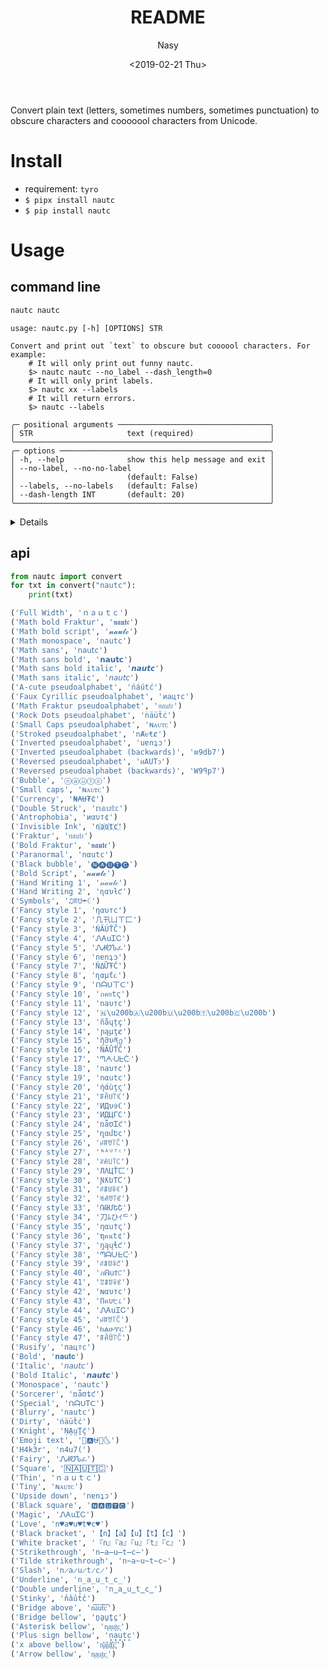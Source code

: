 #+OPTIONS: ':nil *:t -:t ::t <:t H:3 \n:nil ^:{} arch:headline author:t
#+OPTIONS: broken-links:nil c:nil creator:nil d:(not "LOGBOOK") date:t e:t
#+OPTIONS: email:nil f:t inline:t num:nil p:nil pri:nil prop:nil stat:t tags:t
#+OPTIONS: tasks:t tex:t timestamp:t title:t toc:t todo:t |:t
#+TITLE: README
#+DATE: <2019-02-21 Thu>
#+UPDATE: <2020-03-07 Sat>
#+AUTHOR: Nasy
#+EMAIL: nasyxx@gmail.com
#+LANGUAGE: en
#+SELECT_TAGS: export
#+EXCLUDE_TAGS: noexport
#+CREATOR: Emacs 26.1.91 (Org mode 9.2.1)

Convert plain text (letters, sometimes numbers, sometimes punctuation) to
obscure characters and cooooool characters from Unicode.

* Install

+ requirement: ~tyro~
+ ~$ pipx install nautc~
+ ~$ pip install nautc~

* Usage

** command line

#+begin_src sh :exports both :results html
  nautc nautc
#+end_src

#+RESULTS:
#+begin_example
  usage: nautc.py [-h] [OPTIONS] STR

  Convert and print out `text` to obscure but coooool characters. For example:
      # It will only print out funny nautc.
      $> nautc nautc --no_label --dash_length=0
      # It will only print labels.
      $> nautc xx --labels
      # It will return errors.
      $> nautc --labels

  ╭─ positional arguments ──────────────────────────────────╮
  │ STR                     text (required)                 │
  ╰─────────────────────────────────────────────────────────╯
  ╭─ options ───────────────────────────────────────────────╮
  │ -h, --help              show this help message and exit │
  │ --no-label, --no-no-label                               │
  │                         (default: False)                │
  │ --labels, --no-labels   (default: False)                │
  │ --dash-length INT       (default: 20)                   │
  ╰─────────────────────────────────────────────────────────╯
#+end_example

#+HTML: <details>

#+begin_src shell :exports both :results output
  nautc nautc
#+end_src

#+RESULTS:
#+begin_example
--------------------
Full Width
ｎａｕｔｃ
--------------------
Math bold Fraktur
𝖓𝖆𝖚𝖙𝖈
--------------------
Math bold script
𝓷𝓪𝓾𝓽𝓬
--------------------
Math monospace
𝚗𝚊𝚞𝚝𝚌
--------------------
Math sans
𝗇𝖺𝗎𝗍𝖼
--------------------
Math sans bold
𝗻𝗮𝘂𝘁𝗰
--------------------
Math sans bold italic
𝙣𝙖𝙪𝙩𝙘
--------------------
Math sans italic
𝘯𝘢𝘶𝘵𝘤
--------------------
A-cute pseudoalphabet
ńáútć
--------------------
Faux Cyrillic pseudoalphabet
иацтс
--------------------
Math Fraktur pseudoalphabet
𝔫𝔞𝔲𝔱𝔠
--------------------
Rock Dots pseudoalphabet
ṅäüẗċ
--------------------
Small Caps pseudoalphabet
ɴᴀᴜᴛᴄ
--------------------
Stroked pseudoalphabet
nȺᵾŧȼ
--------------------
Inverted pseudoalphabet
uɐnʇɔ
--------------------
Inverted pseudoalphabet (backwards)
ʍ9db7
--------------------
Reversed pseudoalphabet
ᴎAUTↄ
--------------------
Reversed pseudoalphabet (backwards)
W9ꟼp7
--------------------
Bubble
ⓝⓐⓤⓣⓒ
--------------------
Small caps
ɴᴀᴜᴛᴄ
--------------------
Currency
₦₳Ʉ₮₵
--------------------
Double Struck
𝕟𝕒𝕦𝕥𝕔
--------------------
Antrophobia
иαυт¢
--------------------
Invisible Ink
n҉a҉u҉t҉c҉
--------------------
Fraktur
𝔫𝔞𝔲𝔱𝔠
--------------------
Bold Fraktur
𝖓𝖆𝖚𝖙𝖈
--------------------
Paranormal
nαutc
--------------------
Black bubble
🅝🅐🅤🅣🅒
--------------------
Bold Script
𝓷𝓪𝓾𝓽𝓬
--------------------
Hand Writing 1
𝓃𝒶𝓊𝓉𝒸
--------------------
Hand Writing 2
ɳαυƚƈ
--------------------
Symbols
♫ꍏ☋☂☾
--------------------
Fancy style 1
ηαυтc
--------------------
Fancy style 2
几卂ㄩㄒ匚
--------------------
Fancy style 3
ŃĂÚŤČ
--------------------
Fancy style 4
ᏁᎪuᏆᏟ
--------------------
Fancy style 5
ᏁᏗᏬᏖፈ
--------------------
Fancy style 6
nɐnʇɔ
--------------------
Fancy style 7
ŇΔỮŦĆ
--------------------
Fancy style 8
ɳαµƭ૮
--------------------
Fancy style 9
ᑎᗩᑌ丅ᑕ
--------------------
Fancy style 10
ภคยtς
--------------------
Fancy style 11
naυтc
--------------------
Fancy style 12
🇳​🇦​🇺​🇹​🇨​
--------------------
Fancy style 13
ñåɥțç
--------------------
Fancy style 14
ɲąµţȼ
--------------------
Fancy style 15
ῆმυནე
--------------------
Fancy style 16
ŇÃǗŤČ
--------------------
Fancy style 17
ᘉᗅᑗᖶᑤ
--------------------
Fancy style 18
naυтc
--------------------
Fancy style 19
nαutc
--------------------
Fancy style 20
ήάùţς
--------------------
Fancy style 21
ꁹꋫꐇ꓅ꏸ
--------------------
Fancy style 22
ИДυ✞ℂ
--------------------
Fancy style 23
ИДЦΓC
--------------------
Fancy style 24
ռǟʊᏆƈ
--------------------
Fancy style 25
ղɑմԵϲ
--------------------
Fancy style 26
ꈤꍏꀎ꓄ꉓ
--------------------
Fancy style 27
ᴺᴬᵁᵀᶜ
--------------------
Fancy style 28
ꋊꋬ꒤꓄ꉔ
--------------------
Fancy style 29
ЛΛЦŤㄈ
--------------------
Fancy style 30
ƝƛƲƬƇ
--------------------
Fancy style 31
ꋊꁲꐇꋖꀯ
--------------------
Fancy style 32
ꂚꋬꀎ꓄ꏳ
--------------------
Fancy style 33
ՌԹՄԵՇ
--------------------
Fancy style 34
刀ﾑひｲᄃ
--------------------
Fancy style 35
ηαu†ς
--------------------
Fancy style 36
ຖคนt¢
--------------------
Fancy style 37
ŋąųɬƈ
--------------------
Fancy style 38
ᘉᗩᑘᖶᑢ
--------------------
Fancy style 39
ꋊꁲꌈꋖꇃ
--------------------
Fancy style 40
ภᕱuϮ꒝
--------------------
Fancy style 41
ꃔꁲꌈꋖꏳ
--------------------
Fancy style 42
ɴαυтc
--------------------
Fancy style 43
Ոคυ੮८
--------------------
Fancy style 44
ᏁᎪuᏆᏟ
--------------------
Fancy style 45
ꈤꍏꀎ꓄ꉓ
--------------------
Fancy style 46
ክልሁፕር
--------------------
Fancy style 47
ꁹꋫꌇ꓅ꉓ
--------------------
Rusify
пацтc
--------------------
Bold
𝐧𝐚𝐮𝐭𝐜
--------------------
Italic
𝘯𝘢𝘶𝘵𝘤
--------------------
Bold Italic
𝙣𝙖𝙪𝙩𝙘
--------------------
Monospace
𝚗𝚊𝚞𝚝𝚌
--------------------
Sorcerer
ռǟʊȶƈ
--------------------
Special
ᑎᗩᑌTᑕ
--------------------
Blurry
͏n͏a͏u͏t͏c
--------------------
Dirty
ńäüẗċ
--------------------
Knight
ṆḀṳṮḉ
--------------------
Emoji text
🎵🅰⛎🌴🌜
--------------------
H4k3r
n4u7(
--------------------
Fairy
ᏁᏗᏬᏖፈ
--------------------
Square
🄽🄰🅄🅃🄲
--------------------
Thin
ｎａｕｔｃ
--------------------
Tiny
ɴᴀᴜᴛᴄ
--------------------
Upside down
nɐnʇɔ
--------------------
Black square
🅽🅰🆄🆃🅲
--------------------
Magic
ᏁᎪuᏆᏟ
--------------------
Love
n♥a♥u♥t♥c♥
--------------------
Black bracket
【n】【a】【u】【t】【c】
--------------------
White bracket
『n』『a』『u』『t』『c』
--------------------
Strikethrough
n̶a̶u̶t̶c̶
--------------------
Tilde strikethrough
n̴a̴u̴t̴c̴
--------------------
Slash
n̷a̷u̷t̷c̷
--------------------
Underline
n̲a̲u̲t̲c̲
--------------------
Double underline
n̳a̳u̳t̳c̳
--------------------
Stinky
n̾a̾u̾t̾c̾
--------------------
Bridge above
n͆a͆u͆t͆c͆
--------------------
Bridge bellow
n̺a̺u̺t̺c̺
--------------------
Asterisk bellow
n͙a͙u͙t͙c͙
--------------------
Plus sign bellow
n̟a̟u̟t̟c̟
--------------------
x above bellow
n͓̽a͓̽u͓̽t͓̽c͓̽
--------------------
Arrow bellow
n͎a͎u͎t͎c͎
--------------------
#+end_example

#+HTML: </details>

** api

#+begin_src python :exports both :results output
  from nautc import convert
  for txt in convert("nautc"):
      print(txt)
#+end_src

#+begin_src python
  ('Full Width', 'ｎａｕｔｃ')
  ('Math bold Fraktur', '𝖓𝖆𝖚𝖙𝖈')
  ('Math bold script', '𝓷𝓪𝓾𝓽𝓬')
  ('Math monospace', '𝚗𝚊𝚞𝚝𝚌')
  ('Math sans', '𝗇𝖺𝗎𝗍𝖼')
  ('Math sans bold', '𝗻𝗮𝘂𝘁𝗰')
  ('Math sans bold italic', '𝙣𝙖𝙪𝙩𝙘')
  ('Math sans italic', '𝘯𝘢𝘶𝘵𝘤')
  ('A-cute pseudoalphabet', 'ńáútć')
  ('Faux Cyrillic pseudoalphabet', 'иацтс')
  ('Math Fraktur pseudoalphabet', '𝔫𝔞𝔲𝔱𝔠')
  ('Rock Dots pseudoalphabet', 'ṅäüẗċ')
  ('Small Caps pseudoalphabet', 'ɴᴀᴜᴛᴄ')
  ('Stroked pseudoalphabet', 'nȺᵾŧȼ')
  ('Inverted pseudoalphabet', 'uɐnʇɔ')
  ('Inverted pseudoalphabet (backwards)', 'ʍ9db7')
  ('Reversed pseudoalphabet', 'ᴎAUTↄ')
  ('Reversed pseudoalphabet (backwards)', 'W9ꟼp7')
  ('Bubble', 'ⓝⓐⓤⓣⓒ')
  ('Small caps', 'ɴᴀᴜᴛᴄ')
  ('Currency', '₦₳Ʉ₮₵')
  ('Double Struck', '𝕟𝕒𝕦𝕥𝕔')
  ('Antrophobia', 'иαυт¢')
  ('Invisible Ink', 'n҉a҉u҉t҉c҉')
  ('Fraktur', '𝔫𝔞𝔲𝔱𝔠')
  ('Bold Fraktur', '𝖓𝖆𝖚𝖙𝖈')
  ('Paranormal', 'nαutc')
  ('Black bubble', '🅝🅐🅤🅣🅒')
  ('Bold Script', '𝓷𝓪𝓾𝓽𝓬')
  ('Hand Writing 1', '𝓃𝒶𝓊𝓉𝒸')
  ('Hand Writing 2', 'ɳαυƚƈ')
  ('Symbols', '♫ꍏ☋☂☾')
  ('Fancy style 1', 'ηαυтc')
  ('Fancy style 2', '几卂ㄩㄒ匚')
  ('Fancy style 3', 'ŃĂÚŤČ')
  ('Fancy style 4', 'ᏁᎪuᏆᏟ')
  ('Fancy style 5', 'ᏁᏗᏬᏖፈ')
  ('Fancy style 6', 'nɐnʇɔ')
  ('Fancy style 7', 'ŇΔỮŦĆ')
  ('Fancy style 8', 'ɳαµƭ૮')
  ('Fancy style 9', 'ᑎᗩᑌ丅ᑕ')
  ('Fancy style 10', 'ภคยtς')
  ('Fancy style 11', 'naυтc')
  ('Fancy style 12', '🇳\u200b🇦\u200b🇺\u200b🇹\u200b🇨\u200b')
  ('Fancy style 13', 'ñåɥțç')
  ('Fancy style 14', 'ɲąµţȼ')
  ('Fancy style 15', 'ῆმυནე')
  ('Fancy style 16', 'ŇÃǗŤČ')
  ('Fancy style 17', 'ᘉᗅᑗᖶᑤ')
  ('Fancy style 18', 'naυтc')
  ('Fancy style 19', 'nαutc')
  ('Fancy style 20', 'ήάùţς')
  ('Fancy style 21', 'ꁹꋫꐇ꓅ꏸ')
  ('Fancy style 22', 'ИДυ✞ℂ')
  ('Fancy style 23', 'ИДЦΓC')
  ('Fancy style 24', 'ռǟʊᏆƈ')
  ('Fancy style 25', 'ղɑմԵϲ')
  ('Fancy style 26', 'ꈤꍏꀎ꓄ꉓ')
  ('Fancy style 27', 'ᴺᴬᵁᵀᶜ')
  ('Fancy style 28', 'ꋊꋬ꒤꓄ꉔ')
  ('Fancy style 29', 'ЛΛЦŤㄈ')
  ('Fancy style 30', 'ƝƛƲƬƇ')
  ('Fancy style 31', 'ꋊꁲꐇꋖꀯ')
  ('Fancy style 32', 'ꂚꋬꀎ꓄ꏳ')
  ('Fancy style 33', 'ՌԹՄԵՇ')
  ('Fancy style 34', '刀ﾑひｲᄃ')
  ('Fancy style 35', 'ηαu†ς')
  ('Fancy style 36', 'ຖคนt¢')
  ('Fancy style 37', 'ŋąųɬƈ')
  ('Fancy style 38', 'ᘉᗩᑘᖶᑢ')
  ('Fancy style 39', 'ꋊꁲꌈꋖꇃ')
  ('Fancy style 40', 'ภᕱuϮ꒝')
  ('Fancy style 41', 'ꃔꁲꌈꋖꏳ')
  ('Fancy style 42', 'ɴαυтc')
  ('Fancy style 43', 'Ոคυ੮८')
  ('Fancy style 44', 'ᏁᎪuᏆᏟ')
  ('Fancy style 45', 'ꈤꍏꀎ꓄ꉓ')
  ('Fancy style 46', 'ክልሁፕር')
  ('Fancy style 47', 'ꁹꋫꌇ꓅ꉓ')
  ('Rusify', 'пацтc')
  ('Bold', '𝐧𝐚𝐮𝐭𝐜')
  ('Italic', '𝘯𝘢𝘶𝘵𝘤')
  ('Bold Italic', '𝙣𝙖𝙪𝙩𝙘')
  ('Monospace', '𝚗𝚊𝚞𝚝𝚌')
  ('Sorcerer', 'ռǟʊȶƈ')
  ('Special', 'ᑎᗩᑌTᑕ')
  ('Blurry', '͏n͏a͏u͏t͏c')
  ('Dirty', 'ńäüẗċ')
  ('Knight', 'ṆḀṳṮḉ')
  ('Emoji text', '🎵🅰⛎🌴🌜')
  ('H4k3r', 'n4u7(')
  ('Fairy', 'ᏁᏗᏬᏖፈ')
  ('Square', '🄽🄰🅄🅃🄲')
  ('Thin', 'ｎａｕｔｃ')
  ('Tiny', 'ɴᴀᴜᴛᴄ')
  ('Upside down', 'nɐnʇɔ')
  ('Black square', '🅽🅰🆄🆃🅲')
  ('Magic', 'ᏁᎪuᏆᏟ')
  ('Love', 'n♥a♥u♥t♥c♥')
  ('Black bracket', '【n】【a】【u】【t】【c】')
  ('White bracket', '『n』『a』『u』『t』『c』')
  ('Strikethrough', 'n̶a̶u̶t̶c̶')
  ('Tilde strikethrough', 'n̴a̴u̴t̴c̴')
  ('Slash', 'n̷a̷u̷t̷c̷')
  ('Underline', 'n̲a̲u̲t̲c̲')
  ('Double underline', 'n̳a̳u̳t̳c̳')
  ('Stinky', 'n̾a̾u̾t̾c̾')
  ('Bridge above', 'n͆a͆u͆t͆c͆')
  ('Bridge bellow', 'n̺a̺u̺t̺c̺')
  ('Asterisk bellow', 'n͙a͙u͙t͙c͙')
  ('Plus sign bellow', 'n̟a̟u̟t̟c̟')
  ('x above bellow', 'n͓̽a͓̽u͓̽t͓̽c͓̽')
  ('Arrow bellow', 'n͎a͎u͎t͎c͎')
#+end_src
